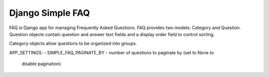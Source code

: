 ======
Django Simple FAQ
======

FAQ is Django app for managing Frequently Asked Questions. 
FAQ provides two models: Category and Question.
Question objects contain question and answer text fields and a display order
field to control sorting. 

Category objects allow questions to be organized into groups.

APP_SETTINGS:
- SIMPLE_FAQ_PAGINATE_BY - number of questions to paginate by (set to None to
  disable pagination)
